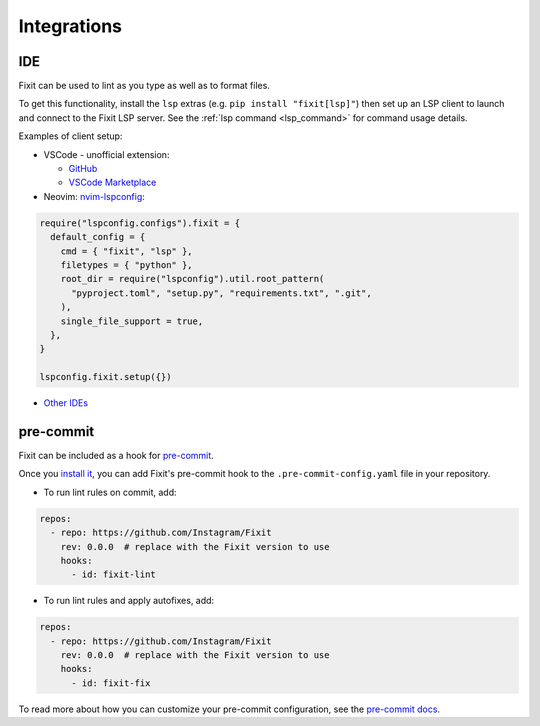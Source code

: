 .. _integrations:

Integrations
------------

.. _ide_integrations:

IDE
^^^

Fixit can be used to lint as you type as well as to format files.

To get this functionality, install the ``lsp`` extras (e.g.
``pip install "fixit[lsp]"``) then set up an LSP client to launch and connect to
the Fixit LSP server. See the :ref:`lsp command <lsp_command>` for command
usage details.

Examples of client setup:

- VSCode - unofficial extension:

  - `GitHub <https://github.com/llllvvuu/vscode-glspc/tree/fixit>`_
  - `VSCode Marketplace <https://marketplace.visualstudio.com/items?itemName=llllvvuu.fixit-unofficial>`_

- Neovim: `nvim-lspconfig <https://github.com/neovim/nvim-lspconfig>`_:

.. code:: lua

      require("lspconfig.configs").fixit = {
        default_config = {
          cmd = { "fixit", "lsp" },
          filetypes = { "python" },
          root_dir = require("lspconfig").util.root_pattern(
            "pyproject.toml", "setup.py", "requirements.txt", ".git",
          ),
          single_file_support = true,
        },
      }

      lspconfig.fixit.setup({})

- `Other IDEs <https://microsoft.github.io/language-server-protocol/implementors/tools/>`_

pre-commit
^^^^^^^^^^

Fixit can be included as a hook for `pre-commit <https://pre-commit.com>`_.

Once you `install it <https://pre-commit.com/#installation>`_, you can add
Fixit's pre-commit hook to the ``.pre-commit-config.yaml`` file in
your repository.

- To run lint rules on commit, add:

.. code:: yaml

    repos:
      - repo: https://github.com/Instagram/Fixit
        rev: 0.0.0  # replace with the Fixit version to use
        hooks:
          - id: fixit-lint

- To run lint rules and apply autofixes, add:

.. code:: yaml

    repos:
      - repo: https://github.com/Instagram/Fixit
        rev: 0.0.0  # replace with the Fixit version to use
        hooks:
          - id: fixit-fix

To read more about how you can customize your pre-commit configuration,
see the `pre-commit docs <https://pre-commit.com/#pre-commit-configyaml---hooks>`__.
